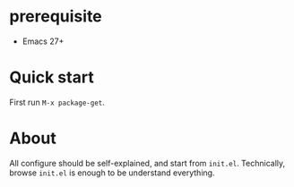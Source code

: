 * prerequisite
- Emacs 27+
* Quick start
  First run =M-x package-get=.

* About
  All configure should be self-explained, and start from =init.el=.
  Technically, browse =init.el= is enough to be understand everything.
